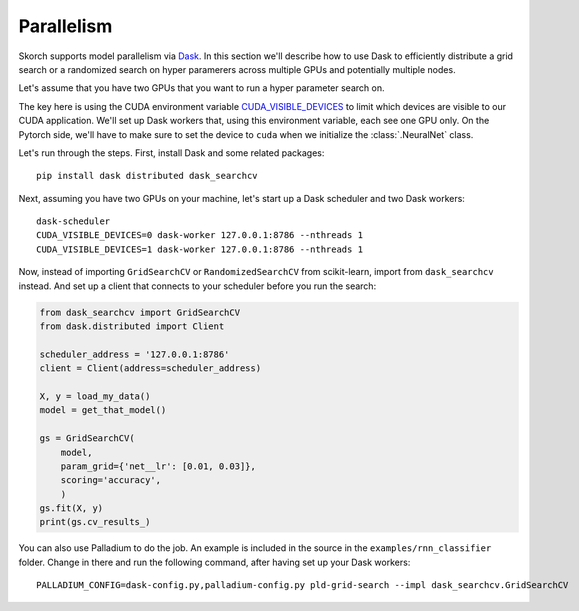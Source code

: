 ===========
Parallelism
===========

Skorch supports model parallelism via `Dask
<https://dask.pydata.org>`_.  In this section we'll describe how to
use Dask to efficiently distribute a grid search or a randomized
search on hyper paramerers across multiple GPUs and potentially
multiple nodes.

Let's assume that you have two GPUs that you want to run a hyper
parameter search on.

The key here is using the CUDA environment variable
`CUDA_VISIBLE_DEVICES
<https://devblogs.nvidia.com/cuda-pro-tip-control-gpu-visibility-cuda_visible_devices/>`_
to limit which devices are visible to our CUDA application.  We'll set
up Dask workers that, using this environment variable, each see one
GPU only.  On the Pytorch side, we'll have to make sure to set the
device to ``cuda`` when we initialize the :class:`.NeuralNet` class.

Let's run through the steps.  First, install Dask and some related packages::

  pip install dask distributed dask_searchcv

Next, assuming you have two GPUs on your machine, let's start up a
Dask scheduler and two Dask workers::

  dask-scheduler
  CUDA_VISIBLE_DEVICES=0 dask-worker 127.0.0.1:8786 --nthreads 1
  CUDA_VISIBLE_DEVICES=1 dask-worker 127.0.0.1:8786 --nthreads 1

Now, instead of importing ``GridSearchCV`` or ``RandomizedSearchCV``
from scikit-learn, import from ``dask_searchcv`` instead.  And set up
a client that connects to your scheduler before you run the search:

.. code:: python

    from dask_searchcv import GridSearchCV
    from dask.distributed import Client

    scheduler_address = '127.0.0.1:8786'
    client = Client(address=scheduler_address)

    X, y = load_my_data()
    model = get_that_model()      

    gs = GridSearchCV(
        model,
        param_grid={'net__lr': [0.01, 0.03]},
        scoring='accuracy',
        )
    gs.fit(X, y)
    print(gs.cv_results_)

You can also use Palladium to do the job.  An example is included in
the source in the ``examples/rnn_classifier`` folder.  Change in there
and run the following command, after having set up your Dask workers::

  PALLADIUM_CONFIG=dask-config.py,palladium-config.py pld-grid-search --impl dask_searchcv.GridSearchCV
